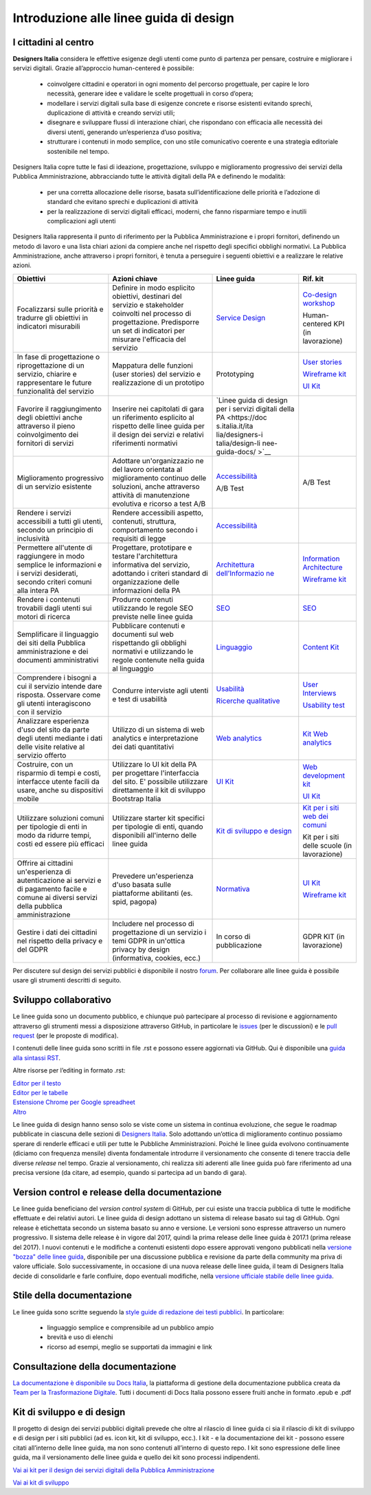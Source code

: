 Introduzione alle linee guida di design
---------------------------------------

I cittadini al centro
~~~~~~~~~~~~~~~~~~~~~
**Designers Italia** considera le effettive esigenze degli utenti come punto di partenza per pensare, costruire e migliorare i servizi digitali. Grazie all’approccio human-centered è possibile:

 - coinvolgere cittadini e operatori in ogni momento del percorso progettuale, per capire le loro necessità, generare idee e validare le scelte progettuali in corso d’opera;
 - modellare i servizi digitali sulla base di esigenze concrete e risorse esistenti evitando sprechi, duplicazione di attività e creando servizi utili;
 - disegnare e sviluppare flussi di interazione chiari, che rispondano con efficacia alle necessità dei diversi utenti, generando un’esperienza d’uso positiva;
 - strutturare i contenuti in modo semplice, con uno stile comunicativo coerente e una strategia editoriale sostenibile nel tempo.

Designers Italia copre tutte le fasi di ideazione, progettazione, sviluppo e miglioramento progressivo dei servizi della Pubblica Amministrazione, abbracciando tutte le attività digitali della PA e definendo le modalità:

 - per una corretta allocazione delle risorse, basata sull’identificazione delle priorità e l’adozione di standard che evitano sprechi e duplicazioni di attività
 - per la realizzazione di servizi digitali efficaci, moderni, che fanno risparmiare tempo e inutili complicazioni agli utenti

Designers Italia rappresenta il punto di riferimento per la Pubblica Amministrazione e i propri fornitori, definendo un metodo di lavoro e una lista chiari azioni da compiere anche nel rispetto degli specifici obblighi normativi. La Pubblica Amministrazione, anche attraverso i propri fornitori, è tenuta a perseguire i seguenti obiettivi e a realizzare le relative azioni.

+-----------------+-----------------+-----------------------------+-----------------------------+
| **Obiettivi**   | **Azioni        | **Linee guida**             | **Rif. kit**                |
|                 | chiave**        |                             |                             |
+=================+=================+=============================+=============================+
| Focalizzarsi    | Definire in     | `Service                    | `Co-design                  |
| sulle priorità  | modo esplicito  | Design <https:/             | workshop <https             |
| e tradurre gli  | obiettivi,      | /docs.italia.it             | ://designers.it             |
| obiettivi in    | destinari del   | /italia/designe             | alia.it/kit/co-             |
| indicatori      | servizio e      | rs-italia/desig             | design-workshop             |
| misurabili      | stakeholder     | n-linee-guida-d             | />`__                       |
|                 | coinvolti nel   | ocs/it/stabile/             |                             |
|                 | processo di     | doc/service-des             | Human-centered              |
|                 | progettazione.  | ign.html>`__                | KPI (in                     |
|                 | Predisporre un  |                             | lavorazione)                |
|                 | set di          |                             |                             |
|                 | indicatori per  |                             |                             |
|                 | misurare        |                             |                             |
|                 | l'efficacia del |                             |                             |
|                 | servizio        |                             |                             |
+-----------------+-----------------+-----------------------------+-----------------------------+
| In fase di      | Mappatura delle | Prototyping                 | `User                       |
| progettazione o | funzioni (user  |                             | stories <https:             |
| riprogettazione | stories) del    |                             | //designers.ita             |
| di un servizio, | servizio e      |                             | lia.it/kit/user             |
| chiarire e      | realizzazione   |                             | -stories/>`__               |
| rappresentare   | di un prototipo |                             |                             |
| le future       |                 |                             | `Wireframe                  |
| funzionalità    |                 |                             | kit <https://de             |
| del servizio    |                 |                             | signers.italia.             |
|                 |                 |                             | it/kit/wirefram             |
|                 |                 |                             | e-kit/>`__                  |
|                 |                 |                             |                             |
|                 |                 |                             | `UI                         |
|                 |                 |                             | Kit <https://de             |
|                 |                 |                             | signers.italia.             |
|                 |                 |                             | it/kit/ui-kit/>`__          |
|                 |                 |                             |                             |
+-----------------+-----------------+-----------------------------+-----------------------------+
| Favorire il     | Inserire nei    | `Linee guida di             |                             |
| raggiungimento  | capitolati di   | design per i                |                             |
| degli obiettivi | gara un         | servizi                     |                             |
| anche           | riferimento     | digitali della              |                             |
| attraverso il   | esplicito al    | PA <https://doc             |                             |
| pieno           | rispetto delle  | s.italia.it/ita             |                             |
| coinvolgimento  | linee guida per | lia/designers-i             |                             |
| dei fornitori   | il design dei   | talia/design-li             |                             |
| di servizi      | servizi e       | nee-guida-docs/             |                             |
|                 | relativi        | >`__                        |                             |
|                 | riferimenti     |                             |                             |
|                 | normativi       |                             |                             |
+-----------------+-----------------+-----------------------------+-----------------------------+
| Miglioramento   | Adottare        | `Accessibilità              | A/B Test                    |
| progressivo di  | un'organizzazio | <../doc/service             |                             |
| un servizio     | ne              | -design/accessi             |                             |
| esistente       | del lavoro      | bilita.html>`__             |                             |
|                 | orientata al    |                             |                             |
|                 | miglioramento   | A/B Test                    |                             |
|                 | continuo delle  |                             |                             |
|                 | soluzioni,      |                             |                             |
|                 | anche           |                             |                             |
|                 | attraverso      |                             |                             |
|                 | attività di     |                             |                             |
|                 | manutenzione    |                             |                             |
|                 | evolutiva e     |                             |                             |
|                 | ricorso a test  |                             |                             |
|                 | A/B             |                             |                             |
+-----------------+-----------------+-----------------------------+-----------------------------+
| Rendere i       | Rendere         | `Accessibilità              |                             |
| servizi         | accessibili     | <../doc/service             |                             |
| accessibili a   | aspetto,        | -design/accessi             |                             |
| tutti gli       | contenuti,      | bilita.html>`__             |                             |
| utenti, secondo | struttura,      |                             |                             |
| un principio di | comportamento   |                             |                             |
| inclusività     | secondo i       |                             |                             |
|                 | requisiti di    |                             |                             |
|                 | legge           |                             |                             |
|                 |                 |                             |                             |
+-----------------+-----------------+-----------------------------+-----------------------------+
| Permettere      | Progettare,     | `Architettura               | `Information                |
| all'utente di   | prototipare e   | dell’Informazio             | Architecture <h             |
| raggiungere in  | testare         | ne <../doc/cont             | ttps://designer             |
| modo semplice   | l'architettura  | ent-design/arch             | s.italia.it/kit             |
| le informazioni | informativa del | itettura-dell-i             | /information-ar             |
| e i servizi     | servizio,       | nformazione.html>`_         | chitecture/>`__             |
| desiderati,     | adottando i     |                             |                             |
| secondo criteri | criteri         |                             | `Wireframe                  |
| comuni alla     | standard di     |                             | kit <https://de             |
| intera PA       | organizzazione  |                             | signers.italia.             |
|                 | delle           |                             | it/kit/wirefram             |
|                 | informazioni    |                             | e-kit/>`__                  |
|                 | della PA        |                             |                             |
+-----------------+-----------------+-----------------------------+-----------------------------+
| Rendere i       | Produrre        | `SEO <../doc/co             | `SEO <https://d             |
| contenuti       | contenuti       | ntent-design/se             | esigners.italia             |
| trovabili dagli | utilizzando le  | o.html>`__                  | .it/kit/SEO/>`__            |
| utenti sui      | regole SEO      |                             |                             |
| motori di       | previste nelle  |                             |                             |
| ricerca         | linee guida     |                             |                             |
|                 |                 |                             |                             |
|                 |                 |                             |                             |
+-----------------+-----------------+-----------------------------+-----------------------------+
| Semplificare il | Pubblicare      | `Linguaggio <..             | `Content                    |
| linguaggio dei  | contenuti e     | /doc/content-de             | Kit <https://de             |
| siti della      | documenti sul   | sign/linguaggio.html>`__    | signers.italia.             |
| Pubblica        | web rispettando |                             | it/kit/content-             |
| amministrazione | gli obblighi    |                             | kit/>`__                    |
| e dei documenti | normativi e     |                             |                             |
| amministrativi  | utilizzando le  |                             |                             |
|                 | regole          |                             |                             |
|                 | contenute nella |                             |                             |
|                 | guida al        |                             |                             |
|                 | linguaggio      |                             |                             |
+-----------------+-----------------+-----------------------------+-----------------------------+
| Comprendere i   | Condurre        | `Usabilità <htt             | `User                       |
| bisogni a cui   | interviste agli | ps://docs.itali             | Interviews <htt             |
| il servizio     | utenti e test   | a.it/italia/des             | ps://designers.             |
| intende dare    | di usabilità    | igners-italia/d             | italia.it/kit/u             |
| risposta.       |                 | esign-linee-gui             | ser-interviews/>`__         |
| Osservare come  |                 | da-docs/it/stab             |                             |
| gli utenti      |                 | ile/doc/user-re             |                             |
| interagiscono   |                 | search/usabilit             | `Usability                  |
| con il servizio |                 | a.html>`__                  | test <https://d             |
|                 |                 |                             | esigners.italia             |
|                 |                 | `Ricerche                   | .it/kit/usabili             |
|                 |                 | qualitative <ht             | ty-test/>`__                |
|                 |                 | tps://docs.ital             |                             |
|                 |                 | ia.it/italia/de             |                             |
|                 |                 | signers-italia/             |                             |
|                 |                 | design-linee-gu             |                             |
|                 |                 | ida-docs/it/sta             |                             |
|                 |                 | bile/doc/user-r             |                             |
|                 |                 | esearch/ricerch             |                             |
|                 |                 | e-qualitative.h             |                             |
|                 |                 | tml>`__                     |                             |
+-----------------+-----------------+-----------------------------+-----------------------------+
| Analizzare      | Utilizzo di un  | `Web                        | `Kit Web                    |
| esperienza      | sistema di web  | analytics <http             | analytics <http             |
| d'uso del sito  | analytics e     | s://docs.italia             | s://designers.i             |
| da parte degli  | interpretazione | .it/italia/desi             | talia.it/kit/an             |
| utenti mediante | dei dati        | gners-italia/de             | alytics/>`__                |
| i dati delle    | quantitativi    | sign-linee-guid             |                             |
| visite relative |                 | a-docs/it/stabi             |                             |
| al servizio     |                 | le/doc/user-res             |                             |
| offerto         |                 | earch/web-analy             |                             |
|                 |                 | tics.html>`__               |                             |
+-----------------+-----------------+-----------------------------+-----------------------------+
| Costruire, con  | Utilizzare lo   | `UI                         | `Web                        |
| un risparmio di | UI kit della PA | Kit <https://de             | development                 |
| tempi e costi,  | per progettare  | signers.italia.             | kit <https://de             |
| interfacce      | l'interfaccia   | it/kit/ui-kit/>`__          | signers.italia.             |
| utente facili   | del sito. E'    |                             | it/kit/web-deve             |
| da usare, anche | possibile       |                             | lopment-kit/>`__            |
| su dispositivi  | utilizzare      |                             |                             |
| mobile          | direttamente il |                             |                             |
|                 | kit di sviluppo |                             | `UI                         |
|                 | Bootstrap       |                             | Kit <https://de             |
|                 | Italia          |                             | signers.italia.             |
|                 |                 |                             | it/kit/ui-kit/>`__          |
|                 |                 |                             |                             |
+-----------------+-----------------+-----------------------------+-----------------------------+
| Utilizzare      | Utilizzare      | `Kit di                     | `Kit per i siti             |
| soluzioni       | starter kit     | sviluppo e                  | web dei                     |
| comuni per      | specifici per   | design <https:/             | comuni <https:/             |
| tipologie di    | tipologie di    | /docs.italia.it             | /github.com/ita             |
| enti in modo da | enti, quando    | /italia/designe             | lia/design-comu             |
| ridurre tempi,  | disponibili     | rs-italia/desig             | ni-prototipi>`__            |
| costi ed essere | all'interno     | n-linee-guida-d             |                             |
| più efficaci    | delle linee     | ocs/it/stabile/             |                             |
|                 | guida           | doc/introduzion             | Kit per i siti              |
|                 |                 | e-linee-guida-d             | delle scuole                |
|                 |                 | esign.html#kit-             | (in                         |
|                 |                 | di-sviluppo-e-d             | lavorazione)                |
|                 |                 | i-design>`__                |                             |
+-----------------+-----------------+-----------------------------+-----------------------------+
| Offrire ai      | Prevedere       | `Normativa <htt             | `UI                         |
| cittadini       | un'esperienza   | ps://docs.itali             | Kit <https://de             |
| un'esperienza   | d'uso basata    | a.it/italia/des             | signers.italia.             |
| di              | sulle           | igners-italia/d             | it/kit/ui-kit/>`__          |
| autenticazione  | piattaforme     | esign-linee-gui             |                             |
| ai servizi e di | abilitanti (es. | da-docs/it/stab             |                             |
| pagamento       | spid, pagopa)   | ile/doc/service             | `Wireframe                  |
| facile e comune |                 | -design/normati             | kit <https://de             |
| ai diversi      |                 | va.html>`__                 | signers.italia.             |
| servizi della   |                 |                             | it/kit/wirefram             |
| pubblica        |                 |                             | e-kit/>`__                  |
| amministrazione |                 |                             |                             |
+-----------------+-----------------+-----------------------------+-----------------------------+
| Gestire i dati  | Includere nel   | In corso di                 | GDPR KIT (in                |
| dei cittadini   | processo di     | pubblicazione               | lavorazione)                |
| nel rispetto    | progettazione   |                             |                             |
| della privacy e | di un servizio  |                             |                             |
| del GDPR        | i temi GDPR in  |                             |                             |
|                 | un'ottica       |                             |                             |
|                 | privacy by      |                             |                             |
|                 | design          |                             |                             |
|                 | (informativa,   |                             |                             |
|                 | cookies, ecc.)  |                             |                             |
+-----------------+-----------------+-----------------------------+-----------------------------+


Per discutere sul design dei servizi pubblici è disponibile il nostro `forum <https://forum.italia.it/c/design>`_. Per collaborare alle linee guida è possibile usare gli strumenti descritti di seguito.

Sviluppo collaborativo
~~~~~~~~~~~~~~~~~~~~~~
Le linee guida sono un documento pubblico, e chiunque può partecipare al processo di revisione e aggiornamento attraverso gli strumenti messi a disposizione attraverso GitHub, in particolare le `issues <https://guides.github.com/features/issues/>`_ (per le discussioni) e le `pull request <https://help.github.com/articles/about-pull-requests/>`_ (per le proposte di modifica).

I contenuti delle linee guida sono scritti in file .rst e possono essere aggiornati via GitHub. Qui è disponibile una `guida alla sintassi RST <http://docutils.sourceforge.net/docs/user/rst/quickref.html>`_.

Altre risorse per l’editing in formato .rst:

| `Editor per il testo <http://rst.ninjs.org/>`_
| `Editor per le tabelle <http://truben.no/table/>`_
| `Estensione Chrome per Google spreadheet <https://chrome.google.com/webstore/detail/markdowntablemaker/cofkbgfmijanlcdooemafafokhhaeold>`_
| `Altro <http://docutils.sourceforge.net/docs/user/links.html#editors>`_

Le linee guida di design hanno senso solo se viste come un sistema in continua evoluzione, che segue le roadmap pubblicate in ciascuna delle sezioni di `Designers Italia <https://designers.italia.it/>`_. Solo adottando un’ottica di miglioramento continuo possiamo sperare di renderle efficaci e utili per tutte le Pubbliche Amministrazioni. Poiché le linee guida evolvono continuamente (diciamo con frequenza mensile) diventa fondamentale introdurre il versionamento che consente di tenere traccia delle diverse *release* nel tempo.
Grazie al versionamento, chi realizza siti aderenti alle linee guida può fare riferimento ad una precisa versione (da citare, ad esempio, quando si partecipa ad un bando di gara).

Version control e release della documentazione
~~~~~~~~~~~~~~~~~~~~~~~~~~~~~~~~~~~~~~~~~~~~~~
Le linee guida beneficiano del *version control system* di GitHub, per cui esiste una traccia pubblica di tutte le modifiche effettuate e dei relativi autori.
Le linee guida di design adottano un sistema di release basato sui tag di GitHub. Ogni release è etichettata secondo un sistema basato su anno e versione. Le versioni sono espresse attraverso un numero progressivo. Il sistema delle release è in vigore dal 2017, quindi la prima release delle linee guida è 2017.1 (prima release del 2017).
I nuovi contenuti e le modifiche a contenuti esistenti dopo essere approvati vengono pubblicati nella `versione "bozza" delle linee guida <../../../it/bozza/index.html>`_, disponibile per una discussione pubblica e revisione da parte della community ma priva di valore ufficiale.
Solo successivamente, in occasione di una nuova release delle linee guida, il team di Designers Italia decide di consolidarle e farle confluire, dopo eventuali modifiche, nella `versione ufficiale stabile delle linee guida <../../../it/stabile/index.html>`_.

Stile della documentazione
~~~~~~~~~~~~~~~~~~~~~~~~~~

Le linee guida sono scritte seguendo la `style guide di redazione dei testi pubblici <./content-design/linguaggio.html>`_. In particolare:

 - linguaggio semplice e comprensibile ad un pubblico ampio
 - brevità e uso di elenchi
 - ricorso ad esempi, meglio se supportati da immagini e link

Consultazione della documentazione
~~~~~~~~~~~~~~~~~~~~~~~~~~~~~~~~~~
`La documentazione è disponibile su Docs Italia <../../../stable/index.html>`_, la piattaforma di gestione della documentazione pubblica creata da `Team per la Trasformazione Digitale <https://teamdigitale.governo.it/>`_.
Tutti i documenti di Docs Italia possono essere fruiti anche in formato .epub e .pdf

Kit di sviluppo e di design
~~~~~~~~~~~~~~~~~~~~~~~~~~~
Il progetto di design dei servizi pubblici digitali prevede che oltre al rilascio di linee guida ci sia il rilascio di kit di sviluppo e di design per i siti pubblici (ad es. icon kit, kit di sviluppo, ecc.). I kit - e la documentazione dei kit - possono essere citati all’interno delle linee guida, ma non sono contenuti all’interno di questo repo. I kit sono espressione delle linee guida, ma il versionamento delle linee guida e quello dei kit sono processi indipendenti.

`Vai ai kit per il design dei servizi digitali della Pubblica Amministrazione <https://designers.italia.it/kit/>`_

`Vai ai kit di sviluppo <https://designers.italia.it/kit/web-development-kit/>`_

